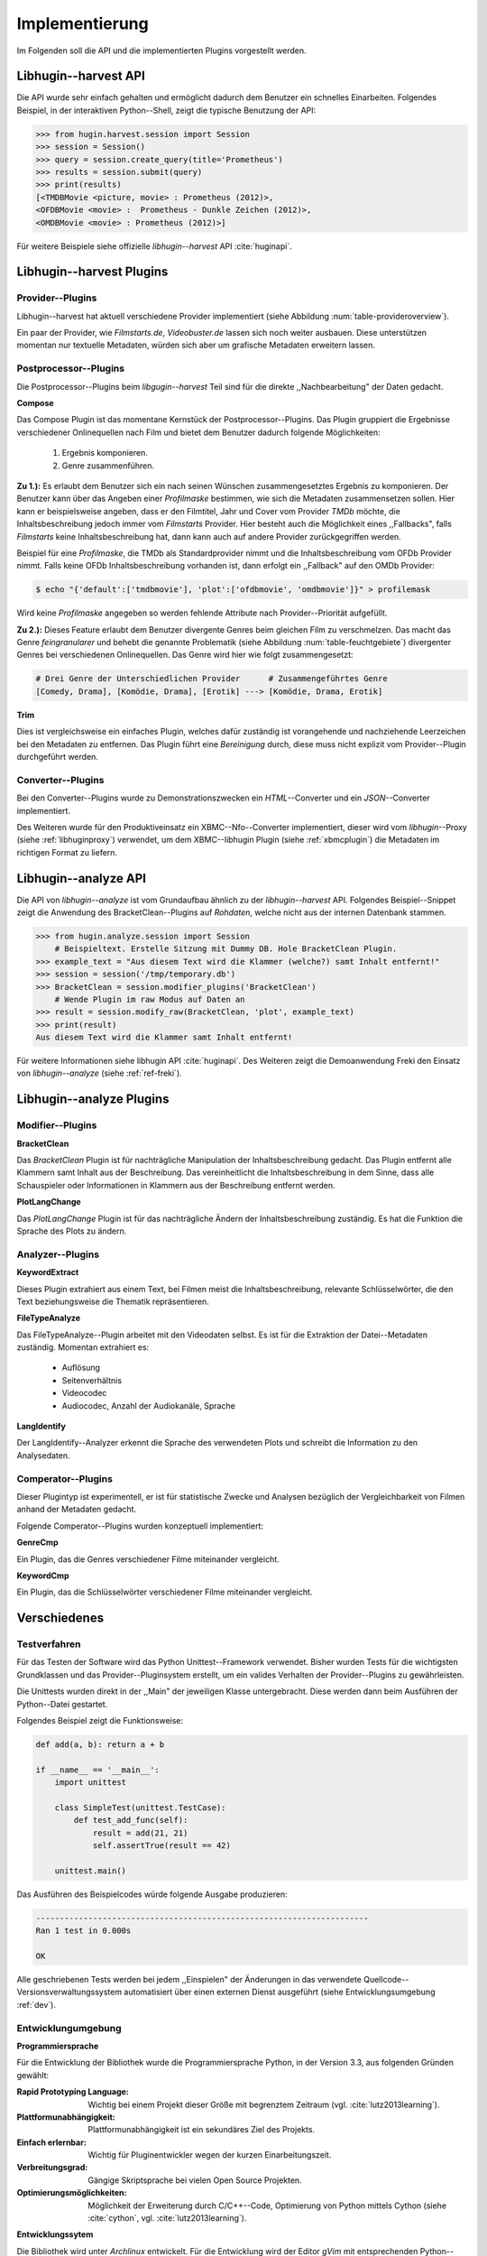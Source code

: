 ###############
Implementierung
###############

Im Folgenden soll die API und die implementierten Plugins vorgestellt werden.

Libhugin--harvest API
=====================

Die API wurde sehr einfach gehalten und ermöglicht dadurch dem Benutzer ein
schnelles Einarbeiten. Folgendes Beispiel, in der interaktiven Python--Shell,
zeigt die typische Benutzung der API:

.. code-block:: python

   >>> from hugin.harvest.session import Session
   >>> session = Session()
   >>> query = session.create_query(title='Prometheus')
   >>> results = session.submit(query)
   >>> print(results)
   [<TMDBMovie <picture, movie> : Prometheus (2012)>,
   <OFDBMovie <movie> :  Prometheus - Dunkle Zeichen (2012)>,
   <OMDBMovie <movie> : Prometheus (2012)>]

Für weitere Beispiele siehe offizielle *libhugin--harvest* API :cite:`huginapi`.


Libhugin--harvest Plugins
=========================

Provider--Plugins
-----------------

Libhugin--harvest hat aktuell verschiedene Provider implementiert (siehe Abbildung
:num:`table-provideroverview`).

.. figtable::
    :label: table-provideroverview
    :caption: Übersicht implementierter Provider und Funktionalität.
    :alt: Übersicht implementierter Provider und Funktionalität.

    +-------------------------------+--------------------+--------------------+--------------------+--------------------+--------------------+
    |                               | *TMDb*             | *OFDb*             | *Videobuster.de*   | *Filmstarts.de*    | *OMDb*             |
    +===============================+====================+====================+====================+====================+====================+
    | *Priorität*                   | 90                 | 80                 | 70                 | 65                 | 65                 |
    +-------------------------------+--------------------+--------------------+--------------------+--------------------+--------------------+
    | *Providerart*                 | movie, person      | movie, person      | movie              | movie              | movie              |
    +-------------------------------+--------------------+--------------------+--------------------+--------------------+--------------------+
    | *Metadaten*                   | textuell, grafisch | textuell           | textuell           | textuell           | textuell           |
    +-------------------------------+--------------------+--------------------+--------------------+--------------------+--------------------+
    | *Sprache*                     | multilingual       | deutsch            | deutsch            | deutsch            | englisch           |
    +-------------------------------+--------------------+--------------------+--------------------+--------------------+--------------------+
    | *Unschärfesuche Onlinequelle* | :math:`\times`     | :math:`\times`     | :math:`\times`     | :math:`\times`     | :math:`\times`     |
    +-------------------------------+--------------------+--------------------+--------------------+--------------------+--------------------+
    | *Unschärfesuche libhugin*     | :math:`\checkmark` | :math:`\checkmark` | :math:`\checkmark` | :math:`\checkmark` | :math:`\checkmark` |
    +-------------------------------+--------------------+--------------------+--------------------+--------------------+--------------------+
    | *IMDB--Suche Onlinequelle*    | :math:`\checkmark` | :math:`\checkmark` | :math:`\times`     | :math:`\times`     | :math:`\checkmark` |
    +-------------------------------+--------------------+--------------------+--------------------+--------------------+--------------------+
    | *IMDB--Suche über libhugin*   | :math:`\checkmark` | :math:`\checkmark` | :math:`\checkmark` | :math:`\checkmark` | :math:`\checkmark` |
    +-------------------------------+--------------------+--------------------+--------------------+--------------------+--------------------+
    | *API verfügbar*               | :math:`\checkmark` | :math:`\checkmark` | :math:`\times`     | :math:`\times`     | :math:`\checkmark` |
    +-------------------------------+--------------------+--------------------+--------------------+--------------------+--------------------+

Ein paar der Provider, wie *Filmstarts.de*, *Videobuster.de* lassen sich noch
weiter ausbauen. Diese unterstützen momentan nur textuelle Metadaten, würden
sich aber um grafische Metadaten erweitern lassen.


Postprocessor--Plugins
----------------------

Die Postprocessor--Plugins beim *libgugin--harvest* Teil sind für die direkte
,,Nachbearbeitung" der Daten gedacht.

**Compose**

Das Compose Plugin ist das momentane Kernstück der Postprocessor--Plugins. Das
Plugin gruppiert die Ergebnisse verschiedener Onlinequellen nach Film und bietet
dem Benutzer dadurch folgende Möglichkeiten:

    1) Ergebnis komponieren.
    2) Genre zusammenführen.

**Zu 1.):** Es erlaubt dem Benutzer sich ein nach seinen Wünschen
zusammengesetztes Ergebnis zu komponieren. Der Benutzer kann über das Angeben
einer *Profilmaske* bestimmen, wie sich die Metadaten zusammensetzen sollen.
Hier kann er beispielsweise angeben, dass er den Filmtitel, Jahr und Cover vom
Provider *TMDb* möchte, die Inhaltsbeschreibung jedoch immer vom *Filmstarts*
Provider. Hier besteht auch die Möglichkeit eines ,,Fallbacks", falls *Filmstarts*
keine Inhaltsbeschreibung hat, dann kann auch auf andere Provider
zurückgegriffen werden.

Beispiel für eine *Profilmaske*, die TMDb als Standardprovider nimmt und die
Inhaltsbeschreibung vom OFDb Provider nimmt. Falls keine OFDb Inhaltsbeschreibung
vorhanden ist, dann erfolgt ein ,,Fallback" auf den OMDb Provider:

.. code-block:: bash

    $ echo "{'default':['tmdbmovie'], 'plot':['ofdbmovie', 'omdbmovie']}" > profilemask

Wird keine *Profilmaske* angegeben so werden fehlende Attribute nach
Provider--Priorität aufgefüllt.

**Zu 2.):** Dieses Feature erlaubt dem Benutzer divergente Genres
beim gleichen Film zu verschmelzen. Das macht das Genre *feingranularer* und
behebt die genannte Problematik (siehe Abbildung :num:`table-feuchtgebiete`)
divergenter Genres bei verschiedenen Onlinequellen. Das Genre wird hier wie
folgt zusammengesetzt:

.. code-block:: bash

   # Drei Genre der Unterschiedlichen Provider      # Zusammengeführtes Genre
   [Comedy, Drama], [Komödie, Drama], [Erotik] ---> [Komödie, Drama, Erotik]


**Trim**

Dies ist vergleichsweise ein einfaches Plugin, welches dafür zuständig ist
vorangehende und nachziehende Leerzeichen bei den Metadaten zu entfernen. Das
Plugin führt eine *Bereinigung* durch, diese muss nicht explizit vom
Provider--Plugin durchgeführt werden.

Converter--Plugins
------------------

Bei den Converter--Plugins wurde zu Demonstrationszwecken ein *HTML*--Converter
und ein *JSON*--Converter implementiert.

Des Weiteren wurde für den Produktiveinsatz ein XBMC--Nfo--Converter
implementiert, dieser wird vom *libhugin*--Proxy (siehe :ref:`libhuginproxy`)
verwendet, um dem XBMC--libhugin Plugin (siehe :ref:`xbmcplugin`) die Metadaten
im richtigen Format zu liefern.

.. _analyzeapiexample:

Libhugin--analyze API
=====================

Die API von *libhugin--analyze* ist vom Grundaufbau ähnlich zu der
*libhugin--harvest* API. Folgendes Beispiel--Snippet zeigt die Anwendung des
BracketClean--Plugins auf *Rohdaten*, welche nicht aus der internen Datenbank
stammen.


.. code-block:: python

    >>> from hugin.analyze.session import Session
        # Beispieltext. Erstelle Sitzung mit Dummy DB. Hole BracketClean Plugin.
    >>> example_text = "Aus diesem Text wird die Klammer (welche?) samt Inhalt entfernt!"
    >>> session = session('/tmp/temporary.db')
    >>> BracketClean = session.modifier_plugins('BracketClean')
        # Wende Plugin im raw Modus auf Daten an
    >>> result = session.modify_raw(BracketClean, 'plot', example_text)
    >>> print(result)
    Aus diesem Text wird die Klammer samt Inhalt entfernt!


Für weitere Informationen siehe libhugin API :cite:`huginapi`. Des Weiteren
zeigt die Demoanwendung Freki den Einsatz von *libhugin--analyze* (siehe :ref:`ref-freki`).


Libhugin--analyze Plugins
=========================

Modifier--Plugins
-----------------

**BracketClean**

Das *BracketClean* Plugin ist für nachträgliche Manipulation der
Inhaltsbeschreibung gedacht. Das Plugin entfernt alle Klammern samt Inhalt aus
der Beschreibung. Das vereinheitlicht die Inhaltsbeschreibung in dem Sinne, dass
alle Schauspieler oder Informationen in Klammern aus der Beschreibung entfernt
werden.

**PlotLangChange**

Das *PlotLangChange* Plugin ist für das nachträgliche Ändern der
Inhaltsbeschreibung zuständig. Es hat die Funktion die Sprache des Plots zu
ändern.

Analyzer--Plugins
-----------------

**KeywordExtract**

Dieses Plugin extrahiert aus einem Text, bei Filmen meist die
Inhaltsbeschreibung, relevante Schlüsselwörter, die den Text beziehungsweise die
Thematik repräsentieren.

**FileTypeAnalyze**

Das FileTypeAnalyze--Plugin arbeitet mit den Videodaten selbst. Es ist für die
Extraktion der Datei--Metadaten zuständig. Momentan extrahiert es:

    * Auflösung
    * Seitenverhältnis
    * Videocodec
    * Audiocodec, Anzahl der Audiokanäle, Sprache


**LangIdentify**

Der LangIdentify--Analyzer erkennt die Sprache des verwendeten Plots und schreibt
die Information zu den Analysedaten.

Comperator--Plugins
-------------------

Dieser Plugintyp ist experimentell, er ist für statistische Zwecke und
Analysen bezüglich der Vergleichbarkeit von Filmen anhand der Metadaten gedacht.

Folgende Comperator--Plugins wurden konzeptuell implementiert:

**GenreCmp**

Ein Plugin, das die Genres verschiedener Filme miteinander vergleicht.

**KeywordCmp**

Ein Plugin, das die Schlüsselwörter verschiedener Filme miteinander vergleicht.


Verschiedenes
=============

Testverfahren
-------------

Für das Testen der Software wird das Python Unittest--Framework verwendet.
Bisher wurden Tests für die wichtigsten Grundklassen und das
Provider--Pluginsystem erstellt, um ein valides Verhalten der Provider--Plugins
zu gewährleisten.

Die Unittests wurden direkt in der ,,Main" der jeweiligen Klasse untergebracht.
Diese werden dann beim Ausführen der Python--Datei gestartet.

Folgendes Beispiel zeigt die Funktionsweise:

.. code-block:: python

   def add(a, b): return a + b

   if __name__ == '__main__':
       import unittest

       class SimpleTest(unittest.TestCase):
           def test_add_func(self):
               result = add(21, 21)
               self.assertTrue(result == 42)

       unittest.main()


Das Ausführen des Beispielcodes würde folgende Ausgabe produzieren:

.. code-block:: bash

    ----------------------------------------------------------------------
    Ran 1 test in 0.000s

    OK

Alle geschriebenen Tests werden bei jedem ,,Einspielen" der Änderungen in das
verwendete Quellcode--Versionsverwaltungssystem automatisiert über einen
externen Dienst ausgeführt (siehe Entwicklungsumgebung :ref:`dev`).

.. _dev:

Entwicklungumgebung
-------------------

**Programmiersprache**

Für die Entwicklung der Bibliothek wurde die Programmiersprache Python, in der
Version 3.3, aus folgenden Gründen gewählt:

:Rapid Prototyping Language:

    Wichtig bei einem Projekt dieser Größe mit begrenztem Zeitraum (vgl. :cite:`lutz2013learning`).

:Plattformunabhängigkeit:

    Plattformunabhängigkeit ist ein sekundäres Ziel des Projekts.

:Einfach erlernbar:

    Wichtig für Pluginentwickler wegen der kurzen Einarbeitungszeit.

:Verbreitungsgrad:

    Gängige Skriptsprache bei vielen Open Source Projekten.

:Optimierungsmöglichkeiten:

    Möglichkeit der Erweiterung durch C/C++--Code, Optimierung von Python
    mittels Cython (siehe :cite:`cython`, vgl. :cite:`lutz2013learning`).

**Entwicklungssytem**

Die Bibliothek wird unter *Archlinux* entwickelt. Für die Entwicklung wird der
Editor *gVim* mit entsprechenden Python--Plugins zur Validierung der Python PEP
Stilrichtlinien (siehe :cite:`pep`) verwendet. Des Weiteren wird die interaktive
Python Shell *IPython* eingesetzt.

**Quellcodeverwaltung**

Für die Quellcodeverwaltung wird das Versionsverwaltungssystem *git*
eingesetzt. Der Quellcode selbst wird auf dem Hosting--Dienst für
Software--Entwicklungsprojekte *GitHub* (siehe :cite:`github`) gelagert. Das
Projekt ist auf folgender GitHub Seite zu finden:

    * https://github.com/qitta/libhugin

**Automatisches Testen**

Die oben genannten Softwaretests werden von *TravisCI* (siehe :cite:`travisci`),
einem sogenanntem ,,Continuous Integration Service" automatisch ausgeführt. Dies
passiert bei jedem Hochladen von Quellcodeänderungen auf *GitHub*. *GitHub* hat
hier eine Service--Schnittstelle zu *TravisCI,* welche aktiviert wurde.

Ein Symbol (siehe Abbildung :num:`fig-build`) auf der *libhugin*
Github--Projektseite teilt so dem Besuchern der Seite den aktuellen
,,Projektstatus" mit.

.. _fig-build:

.. figure:: fig/build.png
    :alt: Symbol das den aktuellen ,,Build Status" der GitHub--Projektseite.
    :width: 60%
    :align: center

    Symbol das den aktuellen ,,Build--Status" der GitHub--Projektseite.


**Projektdokumentation**

Das Projekt wird nach den Regeln der *literalen Programmierung*, wie nach
*Donald E. Knuth* (siehe :cite:`knuth`) empfohlen, entwickelt. Hierbei liegen
Quelltext und Dokumentation des Programms in der gleichen Datei.

Die Dokumentation kann so über spezielle Softwaredokumentationswerkzeuge
generiert werden. Unter Python wird hier das Softwaredokumentationswerkzeug
*Sphinx* (siehe :cite:`sphinxdoc`) verwendet. Die offizielle
Projektdokumentation ist auf der Plattform *readthedocs* (siehe :cite:`rtfd`)
gehostet und unter folgender Adresse zu finden:

    * http://libhugin.rtfd.org

Dieses kann eine Dokumentation in verschiedenen Formaten generieren, auch diese
Projektarbeit wurde in *reStructuredText* (siehe :cite:`rst`) geschrieben und
mit *Sphinx* generiert.

Des Weiteren wird dem Entwickler bei Nutzung der Bibliothek in der interaktiven
Python--Shell eine zusätzliche Hilfestellung geboten (siehe Abbildung
:num:`fig-knuth`).

.. _fig-knuth:

.. figure:: fig/knuth.png
    :alt: API--Dokumentation als Hilfestellung in der interaktiven Python--Shell bpython.
    :width: 60%
    :align: center

    API--Dokumentation als Hilfestellung in der interaktiven Python--Shell bpython.


**Projektumfang**

Der Projektumfang beträgt ca. 3500 *lines of code*,  hier kommt noch zusätzlich
die Onlinedokumentation hinzu. Eine Statistik zum Projekt, welche mit dem Tool
*cloc* erstellt wurde ist im Anhang unter :ref:`ref-cloc` zu finden.


**Externe Bibliotheken**

Die Tabelle :num:`table-libs` listet alle verwendeten externen Abhängigkeiten
für die *Libhugin*--Bibliothek.

.. figtable::
    :label: table-libs
    :spec: l|l|l
    :alt: Übersicht über externe Abhängigkeiten.
    :caption: Übersicht über externe Abhängigkeiten.

    +-------------------------+-----------------+---------------------------------+
    | *Abhängigkeit*          | *Verwendung in* | *Einsatzzweck*                  |
    +=========================+=================+=================================+
    | *yapsy*                 | Pluginsystem    | Laden von Plugins               |
    +-------------------------+-----------------+---------------------------------+
    | *charade*               | Downloadqueue   | Encodingerkennung               |
    +-------------------------+-----------------+---------------------------------+
    | *parse*                 | Plugins         | Parsen von Zeitstrings          |
    +-------------------------+-----------------+---------------------------------+
    | *httplib2*              | Downloadqueue   | Content download                |
    +-------------------------+-----------------+---------------------------------+
    | *jinja2*                | Plugins         | HTML Template Engine            |
    +-------------------------+-----------------+---------------------------------+
    | *docopt*                | Cli--Tools      | CLI--Optionparser               |
    +-------------------------+-----------------+---------------------------------+
    | *Flask*                 | Huginproxy      | Webframework, RESTful interface |
    +-------------------------+-----------------+---------------------------------+
    | *guess_language-spirit* | Plugins         | Spracherkennung                 |
    +-------------------------+-----------------+---------------------------------+
    | *PyStemmer*             | Plugins         | Stemming von Wörtern            |
    +-------------------------+-----------------+---------------------------------+
    | *pyxDamerauLevenshtein* | Plugins, Utils  | Vergleich von Strings           |
    +-------------------------+-----------------+---------------------------------+
    | *Pyaml*                 | Plugins         | Verarbeitung von Yaml Dateien   |
    +-------------------------+-----------------+---------------------------------+
    | *beaufifulsoup4*        | Plugins         | Parsen von HTML Seiten          |
    +-------------------------+-----------------+---------------------------------+
    | *xmltodict*             | Plugins         | Verarbeitung von XML Dokumenten |
    +-------------------------+-----------------+---------------------------------+



